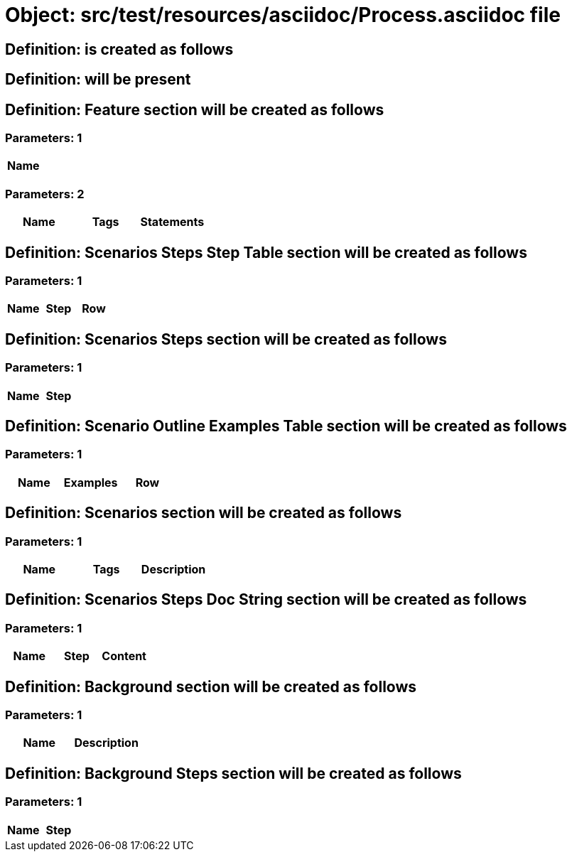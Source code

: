 = Object: src/test/resources/asciidoc/Process.asciidoc file

== Definition: is created as follows

== Definition: will be present

== Definition: Feature section will be created as follows

=== Parameters: 1

[options="header"]
|===
| Name
|===

=== Parameters: 2

[options="header"]
|===
| Name| Tags| Statements
|===

== Definition: Scenarios Steps Step Table section will be created as follows

=== Parameters: 1

[options="header"]
|===
| Name| Step| Row
|===

== Definition: Scenarios Steps section will be created as follows

=== Parameters: 1

[options="header"]
|===
| Name| Step
|===

== Definition: Scenario Outline Examples Table section will be created as follows

=== Parameters: 1

[options="header"]
|===
| Name| Examples| Row
|===

== Definition: Scenarios section will be created as follows

=== Parameters: 1

[options="header"]
|===
| Name| Tags| Description
|===

== Definition: Scenarios Steps Doc String section will be created as follows

=== Parameters: 1

[options="header"]
|===
| Name| Step| Content
|===

== Definition: Background section will be created as follows

=== Parameters: 1

[options="header"]
|===
| Name| Description
|===

== Definition: Background Steps section will be created as follows

=== Parameters: 1

[options="header"]
|===
| Name| Step
|===

